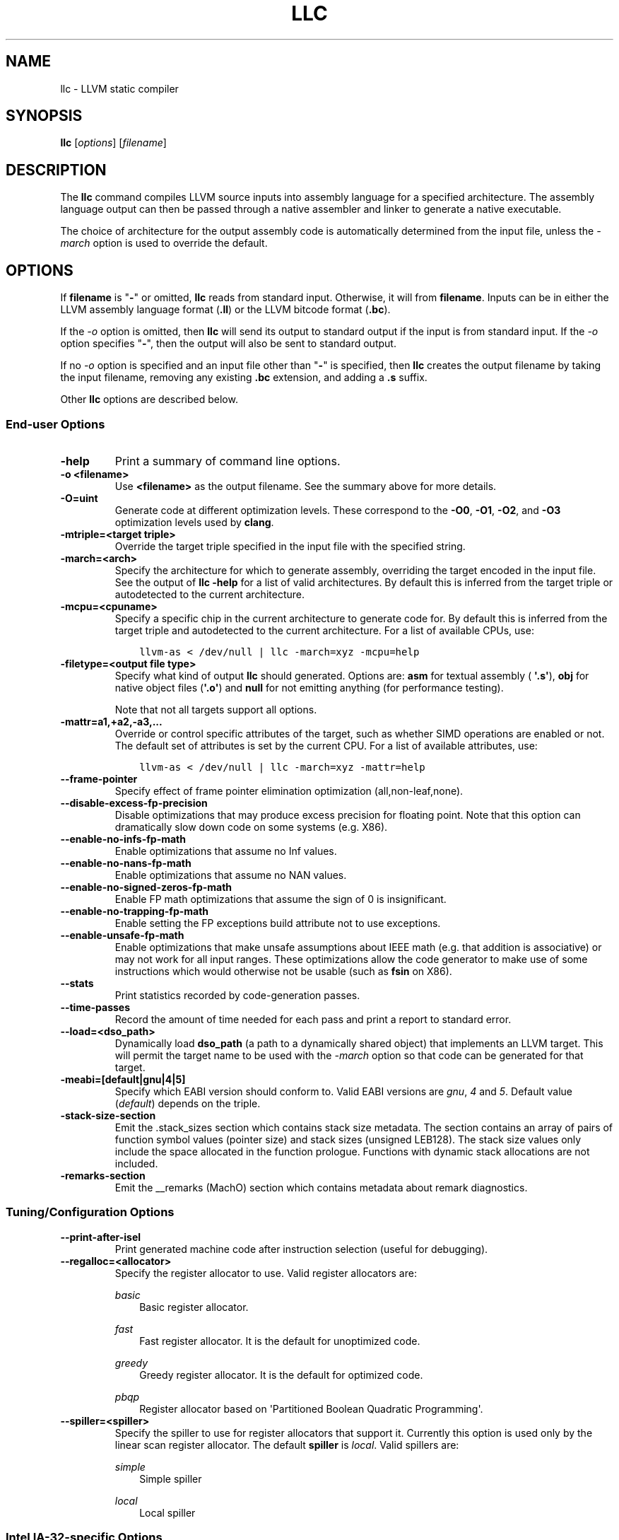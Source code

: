 .\" $NQC$
.\" Man page generated from reStructuredText.
.
.
.nr rst2man-indent-level 0
.
.de1 rstReportMargin
\\$1 \\n[an-margin]
level \\n[rst2man-indent-level]
level margin: \\n[rst2man-indent\\n[rst2man-indent-level]]
-
\\n[rst2man-indent0]
\\n[rst2man-indent1]
\\n[rst2man-indent2]
..
.de1 INDENT
.\" .rstReportMargin pre:
. RS \\$1
. nr rst2man-indent\\n[rst2man-indent-level] \\n[an-margin]
. nr rst2man-indent-level +1
.\" .rstReportMargin post:
..
.de UNINDENT
. RE
.\" indent \\n[an-margin]
.\" old: \\n[rst2man-indent\\n[rst2man-indent-level]]
.nr rst2man-indent-level -1
.\" new: \\n[rst2man-indent\\n[rst2man-indent-level]]
.in \\n[rst2man-indent\\n[rst2man-indent-level]]u
..
.TH "LLC" "1" "2021-06-07" "12" "LLVM"
.SH NAME
llc \- LLVM static compiler
.SH SYNOPSIS
.sp
\fBllc\fP [\fIoptions\fP] [\fIfilename\fP]
.SH DESCRIPTION
.sp
The \fBllc\fP command compiles LLVM source inputs into assembly language
for a specified architecture.  The assembly language output can then be passed
through a native assembler and linker to generate a native executable.
.sp
The choice of architecture for the output assembly code is automatically
determined from the input file, unless the \fI\%\-march\fP option is used to
override the default.
.SH OPTIONS
.sp
If \fBfilename\fP is "\fB\-\fP" or omitted, \fBllc\fP reads from standard input.
Otherwise, it will from \fBfilename\fP\&.  Inputs can be in either the LLVM assembly
language format (\fB\&.ll\fP) or the LLVM bitcode format (\fB\&.bc\fP).
.sp
If the \fI\%\-o\fP option is omitted, then \fBllc\fP will send its output
to standard output if the input is from standard input.  If the \fI\%\-o\fP
option specifies "\fB\-\fP", then the output will also be sent to standard output.
.sp
If no \fI\%\-o\fP option is specified and an input file other than "\fB\-\fP" is
specified, then \fBllc\fP creates the output filename by taking the input
filename, removing any existing \fB\&.bc\fP extension, and adding a \fB\&.s\fP suffix.
.sp
Other \fBllc\fP options are described below.
.SS End\-user Options
.INDENT 0.0
.TP
.B \-help
Print a summary of command line options.
.UNINDENT
.INDENT 0.0
.TP
.B \-o <filename>
Use \fB<filename>\fP as the output filename. See the summary above for more
details.
.UNINDENT
.INDENT 0.0
.TP
.B \-O=uint
Generate code at different optimization levels.  These correspond to the
\fB\-O0\fP, \fB\-O1\fP, \fB\-O2\fP, and \fB\-O3\fP optimization levels used by
\fBclang\fP\&.
.UNINDENT
.INDENT 0.0
.TP
.B \-mtriple=<target triple>
Override the target triple specified in the input file with the specified
string.
.UNINDENT
.INDENT 0.0
.TP
.B \-march=<arch>
Specify the architecture for which to generate assembly, overriding the target
encoded in the input file.  See the output of \fBllc \-help\fP for a list of
valid architectures.  By default this is inferred from the target triple or
autodetected to the current architecture.
.UNINDENT
.INDENT 0.0
.TP
.B \-mcpu=<cpuname>
Specify a specific chip in the current architecture to generate code for.
By default this is inferred from the target triple and autodetected to
the current architecture.  For a list of available CPUs, use:
.INDENT 7.0
.INDENT 3.5
.sp
.nf
.ft C
llvm\-as < /dev/null | llc \-march=xyz \-mcpu=help
.ft P
.fi
.UNINDENT
.UNINDENT
.UNINDENT
.INDENT 0.0
.TP
.B \-filetype=<output file type>
Specify what kind of output \fBllc\fP should generated.  Options are: \fBasm\fP
for textual assembly ( \fB\(aq.s\(aq\fP), \fBobj\fP for native object files (\fB\(aq.o\(aq\fP)
and \fBnull\fP for not emitting anything (for performance testing).
.sp
Note that not all targets support all options.
.UNINDENT
.INDENT 0.0
.TP
.B \-mattr=a1,+a2,\-a3,...
Override or control specific attributes of the target, such as whether SIMD
operations are enabled or not.  The default set of attributes is set by the
current CPU.  For a list of available attributes, use:
.INDENT 7.0
.INDENT 3.5
.sp
.nf
.ft C
llvm\-as < /dev/null | llc \-march=xyz \-mattr=help
.ft P
.fi
.UNINDENT
.UNINDENT
.UNINDENT
.INDENT 0.0
.TP
.B \-\-frame\-pointer
Specify effect of frame pointer elimination optimization (all,non\-leaf,none).
.UNINDENT
.INDENT 0.0
.TP
.B \-\-disable\-excess\-fp\-precision
Disable optimizations that may produce excess precision for floating point.
Note that this option can dramatically slow down code on some systems
(e.g. X86).
.UNINDENT
.INDENT 0.0
.TP
.B \-\-enable\-no\-infs\-fp\-math
Enable optimizations that assume no Inf values.
.UNINDENT
.INDENT 0.0
.TP
.B \-\-enable\-no\-nans\-fp\-math
Enable optimizations that assume no NAN values.
.UNINDENT
.INDENT 0.0
.TP
.B \-\-enable\-no\-signed\-zeros\-fp\-math
Enable FP math optimizations that assume the sign of 0 is insignificant.
.UNINDENT
.INDENT 0.0
.TP
.B \-\-enable\-no\-trapping\-fp\-math
Enable setting the FP exceptions build attribute not to use exceptions.
.UNINDENT
.INDENT 0.0
.TP
.B \-\-enable\-unsafe\-fp\-math
Enable optimizations that make unsafe assumptions about IEEE math (e.g. that
addition is associative) or may not work for all input ranges.  These
optimizations allow the code generator to make use of some instructions which
would otherwise not be usable (such as \fBfsin\fP on X86).
.UNINDENT
.INDENT 0.0
.TP
.B \-\-stats
Print statistics recorded by code\-generation passes.
.UNINDENT
.INDENT 0.0
.TP
.B \-\-time\-passes
Record the amount of time needed for each pass and print a report to standard
error.
.UNINDENT
.INDENT 0.0
.TP
.B \-\-load=<dso_path>
Dynamically load \fBdso_path\fP (a path to a dynamically shared object) that
implements an LLVM target.  This will permit the target name to be used with
the \fI\%\-march\fP option so that code can be generated for that target.
.UNINDENT
.INDENT 0.0
.TP
.B \-meabi=[default|gnu|4|5]
Specify which EABI version should conform to.  Valid EABI versions are \fIgnu\fP,
\fI4\fP and \fI5\fP\&.  Default value (\fIdefault\fP) depends on the triple.
.UNINDENT
.INDENT 0.0
.TP
.B \-stack\-size\-section
Emit the .stack_sizes section which contains stack size metadata. The section
contains an array of pairs of function symbol values (pointer size) and stack
sizes (unsigned LEB128). The stack size values only include the space allocated
in the function prologue. Functions with dynamic stack allocations are not
included.
.UNINDENT
.INDENT 0.0
.TP
.B \-remarks\-section
Emit the __remarks (MachO) section which contains metadata about remark
diagnostics.
.UNINDENT
.SS Tuning/Configuration Options
.INDENT 0.0
.TP
.B \-\-print\-after\-isel
Print generated machine code after instruction selection (useful for debugging).
.UNINDENT
.INDENT 0.0
.TP
.B \-\-regalloc=<allocator>
Specify the register allocator to use.
Valid register allocators are:
.sp
\fIbasic\fP
.INDENT 7.0
.INDENT 3.5
Basic register allocator.
.UNINDENT
.UNINDENT
.sp
\fIfast\fP
.INDENT 7.0
.INDENT 3.5
Fast register allocator. It is the default for unoptimized code.
.UNINDENT
.UNINDENT
.sp
\fIgreedy\fP
.INDENT 7.0
.INDENT 3.5
Greedy register allocator. It is the default for optimized code.
.UNINDENT
.UNINDENT
.sp
\fIpbqp\fP
.INDENT 7.0
.INDENT 3.5
Register allocator based on \(aqPartitioned Boolean Quadratic Programming\(aq.
.UNINDENT
.UNINDENT
.UNINDENT
.INDENT 0.0
.TP
.B \-\-spiller=<spiller>
Specify the spiller to use for register allocators that support it.  Currently
this option is used only by the linear scan register allocator.  The default
\fBspiller\fP is \fIlocal\fP\&.  Valid spillers are:
.sp
\fIsimple\fP
.INDENT 7.0
.INDENT 3.5
Simple spiller
.UNINDENT
.UNINDENT
.sp
\fIlocal\fP
.INDENT 7.0
.INDENT 3.5
Local spiller
.UNINDENT
.UNINDENT
.UNINDENT
.SS Intel IA\-32\-specific Options
.INDENT 0.0
.TP
.B \-\-x86\-asm\-syntax=[att|intel]
Specify whether to emit assembly code in AT&T syntax (the default) or Intel
syntax.
.UNINDENT
.SH EXIT STATUS
.sp
If \fBllc\fP succeeds, it will exit with 0.  Otherwise, if an error
occurs, it will exit with a non\-zero value.
.SH SEE ALSO
.sp
\fBlli(1)\fP
.SH AUTHOR
Maintained by the LLVM Team (https://llvm.org/).
.SH COPYRIGHT
2003-2021, LLVM Project
.\" Generated by docutils manpage writer.
.
